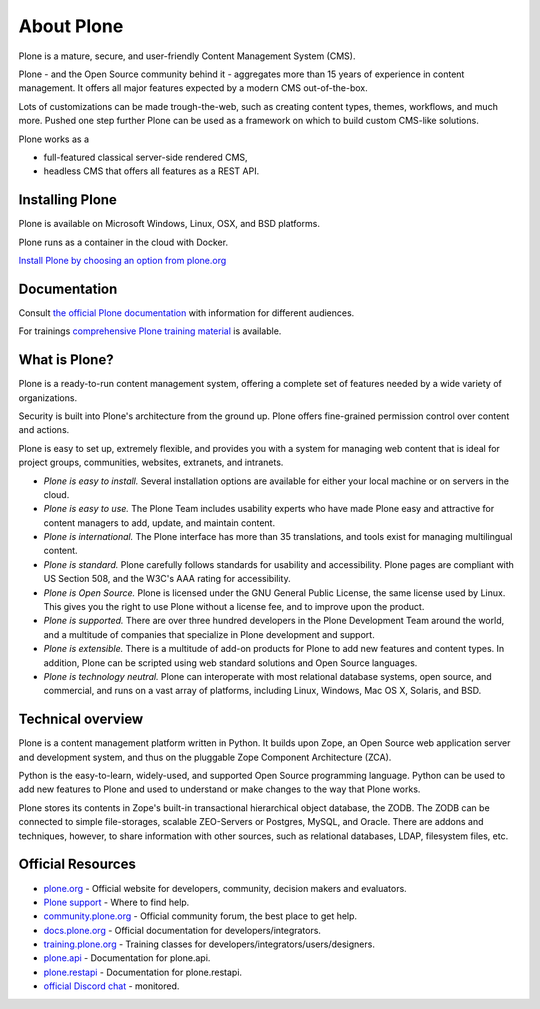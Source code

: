 About Plone
===========

Plone is a mature, secure, and user-friendly Content Management System (CMS).

Plone - and the Open Source community behind it - aggregates more than 15 years of experience in content management.
It offers all major features expected by a modern CMS out-of-the-box.

Lots of customizations can be made trough-the-web, such as creating content types, themes, workflows, and much more.
Pushed one step further Plone can be used as a framework on which to build custom CMS-like solutions.

Plone works as a

- full-featured classical server-side rendered CMS,
- headless CMS that offers all features as a REST API.


Installing Plone
-----------------

Plone is available on Microsoft Windows, Linux, OSX, and BSD platforms.

Plone runs as a container in the cloud with Docker.

`Install Plone by choosing an option from plone.org <https://plone.org/download>`_


Documentation
-------------

Consult `the official Plone documentation <https://docs.plone.org>`_ with information for different audiences.

For trainings `comprehensive Plone training material <https://training.plone.org>`_ is available.


What is Plone?
--------------

Plone is a ready-to-run content management system, offering a complete set of features needed by a wide variety of organizations.

Security is built into Plone's architecture from the ground up.
Plone offers fine-grained permission control over content and actions.

Plone is easy to set up, extremely flexible,
and provides you with a system for managing web content that is ideal for project groups, communities, websites, extranets, and intranets.

- *Plone is easy to install.*
  Several installation options are available for either your local machine or on servers in the cloud.

- *Plone is easy to use.*
  The Plone Team includes usability experts who have made Plone easy and attractive for content managers to add, update, and maintain content.

- *Plone is international.*
  The Plone interface has more than 35 translations, and tools exist for managing multilingual content.

- *Plone is standard.*
  Plone carefully follows standards for usability and accessibility.
  Plone pages are compliant with US Section 508, and the W3C's AAA rating for accessibility.

- *Plone is Open Source.*
  Plone is licensed under the GNU General Public License, the same license used by Linux.
  This gives you the right to use Plone without a license fee, and to improve upon the product.

- *Plone is supported.*
  There are over three hundred developers in the Plone Development Team around the world, and a multitude of companies that specialize in Plone development and support.

- *Plone is extensible.*
  There is a multitude of add-on products for Plone to add new features and content types.
  In addition, Plone can be scripted using web standard solutions and Open Source languages.

- *Plone is technology neutral.*
  Plone can interoperate with most relational database systems, open source, and commercial, and runs on a vast array of
  platforms, including Linux, Windows, Mac OS X, Solaris, and BSD.


Technical overview
------------------

Plone is a content management platform written in Python.
It builds upon Zope, an Open Source web application server and development system, and thus on the pluggable Zope Component Architecture (ZCA).

Python is the easy-to-learn, widely-used, and supported Open Source programming language.
Python can be used to add new features to Plone and used to understand or make changes to the way that Plone works.

Plone stores its contents in Zope's built-in transactional hierarchical object database, the ZODB.
The ZODB can be connected to simple file-storages, scalable ZEO-Servers or Postgres, MySQL, and Oracle.
There are addons and techniques, however, to share information with other sources, such as relational databases, LDAP, filesystem
files, etc.


Official Resources
------------------
* `plone.org <https://plone.org/>`_ - Official website for developers, community, decision makers and evaluators.
* `Plone support <https://plone.org/support>`_ - Where to find help.
* `community.plone.org <https://community.plone.org/>`_ - Official community forum, the best place to get help.
* `docs.plone.org <https://docs.plone.org/>`_ - Official documentation for developers/integrators.
* `training.plone.org <https://training.plone.org/>`_ - Training classes for developers/integrators/users/designers.
* `plone.api <https://docs.plone.org/develop/plone.api/docs/index.html>`_ - Documentation for plone.api.
* `plone.restapi <https://plonerestapi.readthedocs.io/en/latest/>`_ - Documentation for plone.restapi.
* `official Discord chat <https://discord.com/invite/zFY3EBbjaj>`_ - monitored.

